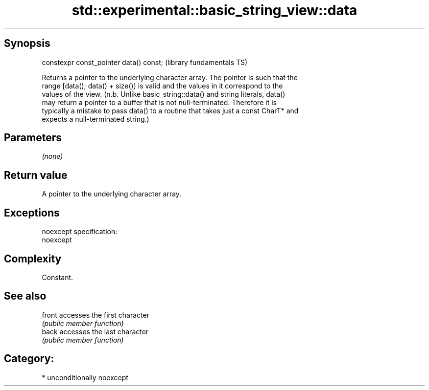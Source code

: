 .TH std::experimental::basic_string_view::data 3 "Sep  4 2015" "2.0 | http://cppreference.com" "C++ Standard Libary"
.SH Synopsis
   constexpr const_pointer data() const;  (library fundamentals TS)

   Returns a pointer to the underlying character array. The pointer is such that the
   range [data(); data() + size()) is valid and the values in it correspond to the
   values of the view. (n.b. Unlike basic_string::data() and string literals, data()
   may return a pointer to a buffer that is not null-terminated. Therefore it is
   typically a mistake to pass data() to a routine that takes just a const CharT* and
   expects a null-terminated string.)

.SH Parameters

   \fI(none)\fP

.SH Return value

   A pointer to the underlying character array.

.SH Exceptions

   noexcept specification:
   noexcept

.SH Complexity

   Constant.

.SH See also

   front accesses the first character
         \fI(public member function)\fP
   back  accesses the last character
         \fI(public member function)\fP

.SH Category:

     * unconditionally noexcept
